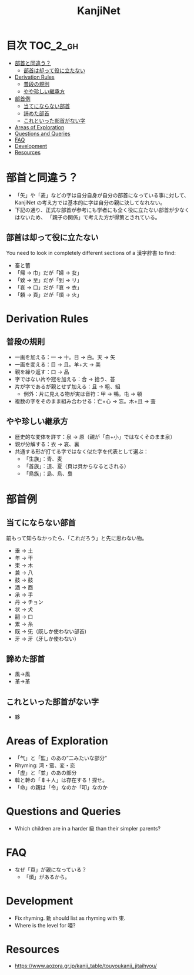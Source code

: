 #+title: KanjiNet

[[file:shimesu.png]]

* 目次 :TOC_2_gh:
- [[#部首と同違う][部首と同違う？]]
  - [[#部首は却って役に立たない][部首は却って役に立たない]]
- [[#derivation-rules][Derivation Rules]]
  - [[#普段の規則][普段の規則]]
  - [[#やや珍しい継承方][やや珍しい継承方]]
- [[#部首例][部首例]]
  - [[#当てにならない部首][当てにならない部首]]
  - [[#諦めた部首][諦めた部首]]
  - [[#これといった部首がない字][これといった部首がない字]]
- [[#areas-of-exploration][Areas of Exploration]]
- [[#questions-and-queries][Questions and Queries]]
- [[#faq][FAQ]]
- [[#development][Development]]
- [[#resources][Resources]]

* 部首と同違う？

+ 「矢」や「麦」などの字は自分自身が自分の部首になっている事に対して、KanjiNet
  の考え方では基本的に字は自分の親に決してなれない。
+ 下記の通り、正式な部首が参考にも学者にも全く役に立たない部首が少なくはないため、
  「親子の関係」で考えた方が得策とされている。

** 部首は却って役に立たない

You need to look in completely different sections of a 漢字辞書 to find:

+ 畜と蓄
+ 「帰 → 巾」だが「婦 → 女」
+ 「致 → 至」だが「到 → リ」
+ 「哀 → 口」だが「衰 → 衣」
+ 「頼 → 頁」だが「煩 → 火」

* Derivation Rules

** 普段の規則

+ 一画を加える：一 → 十。日 → 白。天 → 矢
+ 一画を変える：目 → 且。羊+大 → 美
+ 親を繰り返す：口 → 品
+ 字ではない片や冠を加える：合 → 拾う、荅
+ 片が字であるが親とせず加える：且 → 粗、組
  - 例外：片に見える物が実は音符：甲 → 鴨。屯 → 頓
+ 複数の字をそのまま組み合わせる：亡+心 → 忘。木+且 → 査

** やや珍しい継承方

+ 歴史的な変体を許す：泉 → 原（親が「白+小」ではなくそのまま泉）
+ 親が分解する：衣 → 哀、裏
+ 共通する形が打てる字ではなく似た字を代表として選ぶ：
  - 「生族」：青、麦
  - 「首族」：道、夏（頁は貝からなるとされる）
  - 「鳥族」：島、烏、梟

* 部首例
** 当てにならない部首

前もって知らなかったら、「これだろう」と先に思わない物。

+ 垂 → 土
+ 年 → 干
+ 束 → 木
+ 兼 → 八
+ 鼓 → 鼓
+ 酒 → 酉
+ 承 → 手
+ 丹 → チョン
+ 状 → 犬
+ 嗣 → 口
+ 累 → 糸
+ 既 → 旡（既しか使わない部首)
+ 牙 → 牙（牙しか使わない）

** 諦めた部首

+ 風→風
+ 革→革

** これといった部首がない字

+ 夥

* Areas of Exploration

+ 「气」と「監」のあの”二みたいな部分”
+ Rhyming: 湾・蛮、変・恋
+ 「虚」と「並」のあの部分
+ 斡と幹の「𠦝＋人」は存在する！探せ。
+ 「命」の親は「令」なのか「叩」なのか

* Questions and Queries

+ Which children are in a harder 級 than their simpler parents?

* FAQ

+ なぜ「頁」が親になっている？
  - 「煩」があるから。

* Development

+ Fix rhyming. 勅 should list as rhyming with 束.
+ Where is the level for 唖?

* Resources

+ https://www.aozora.gr.jp/kanji_table/touyoukanji_jitaihyou/

